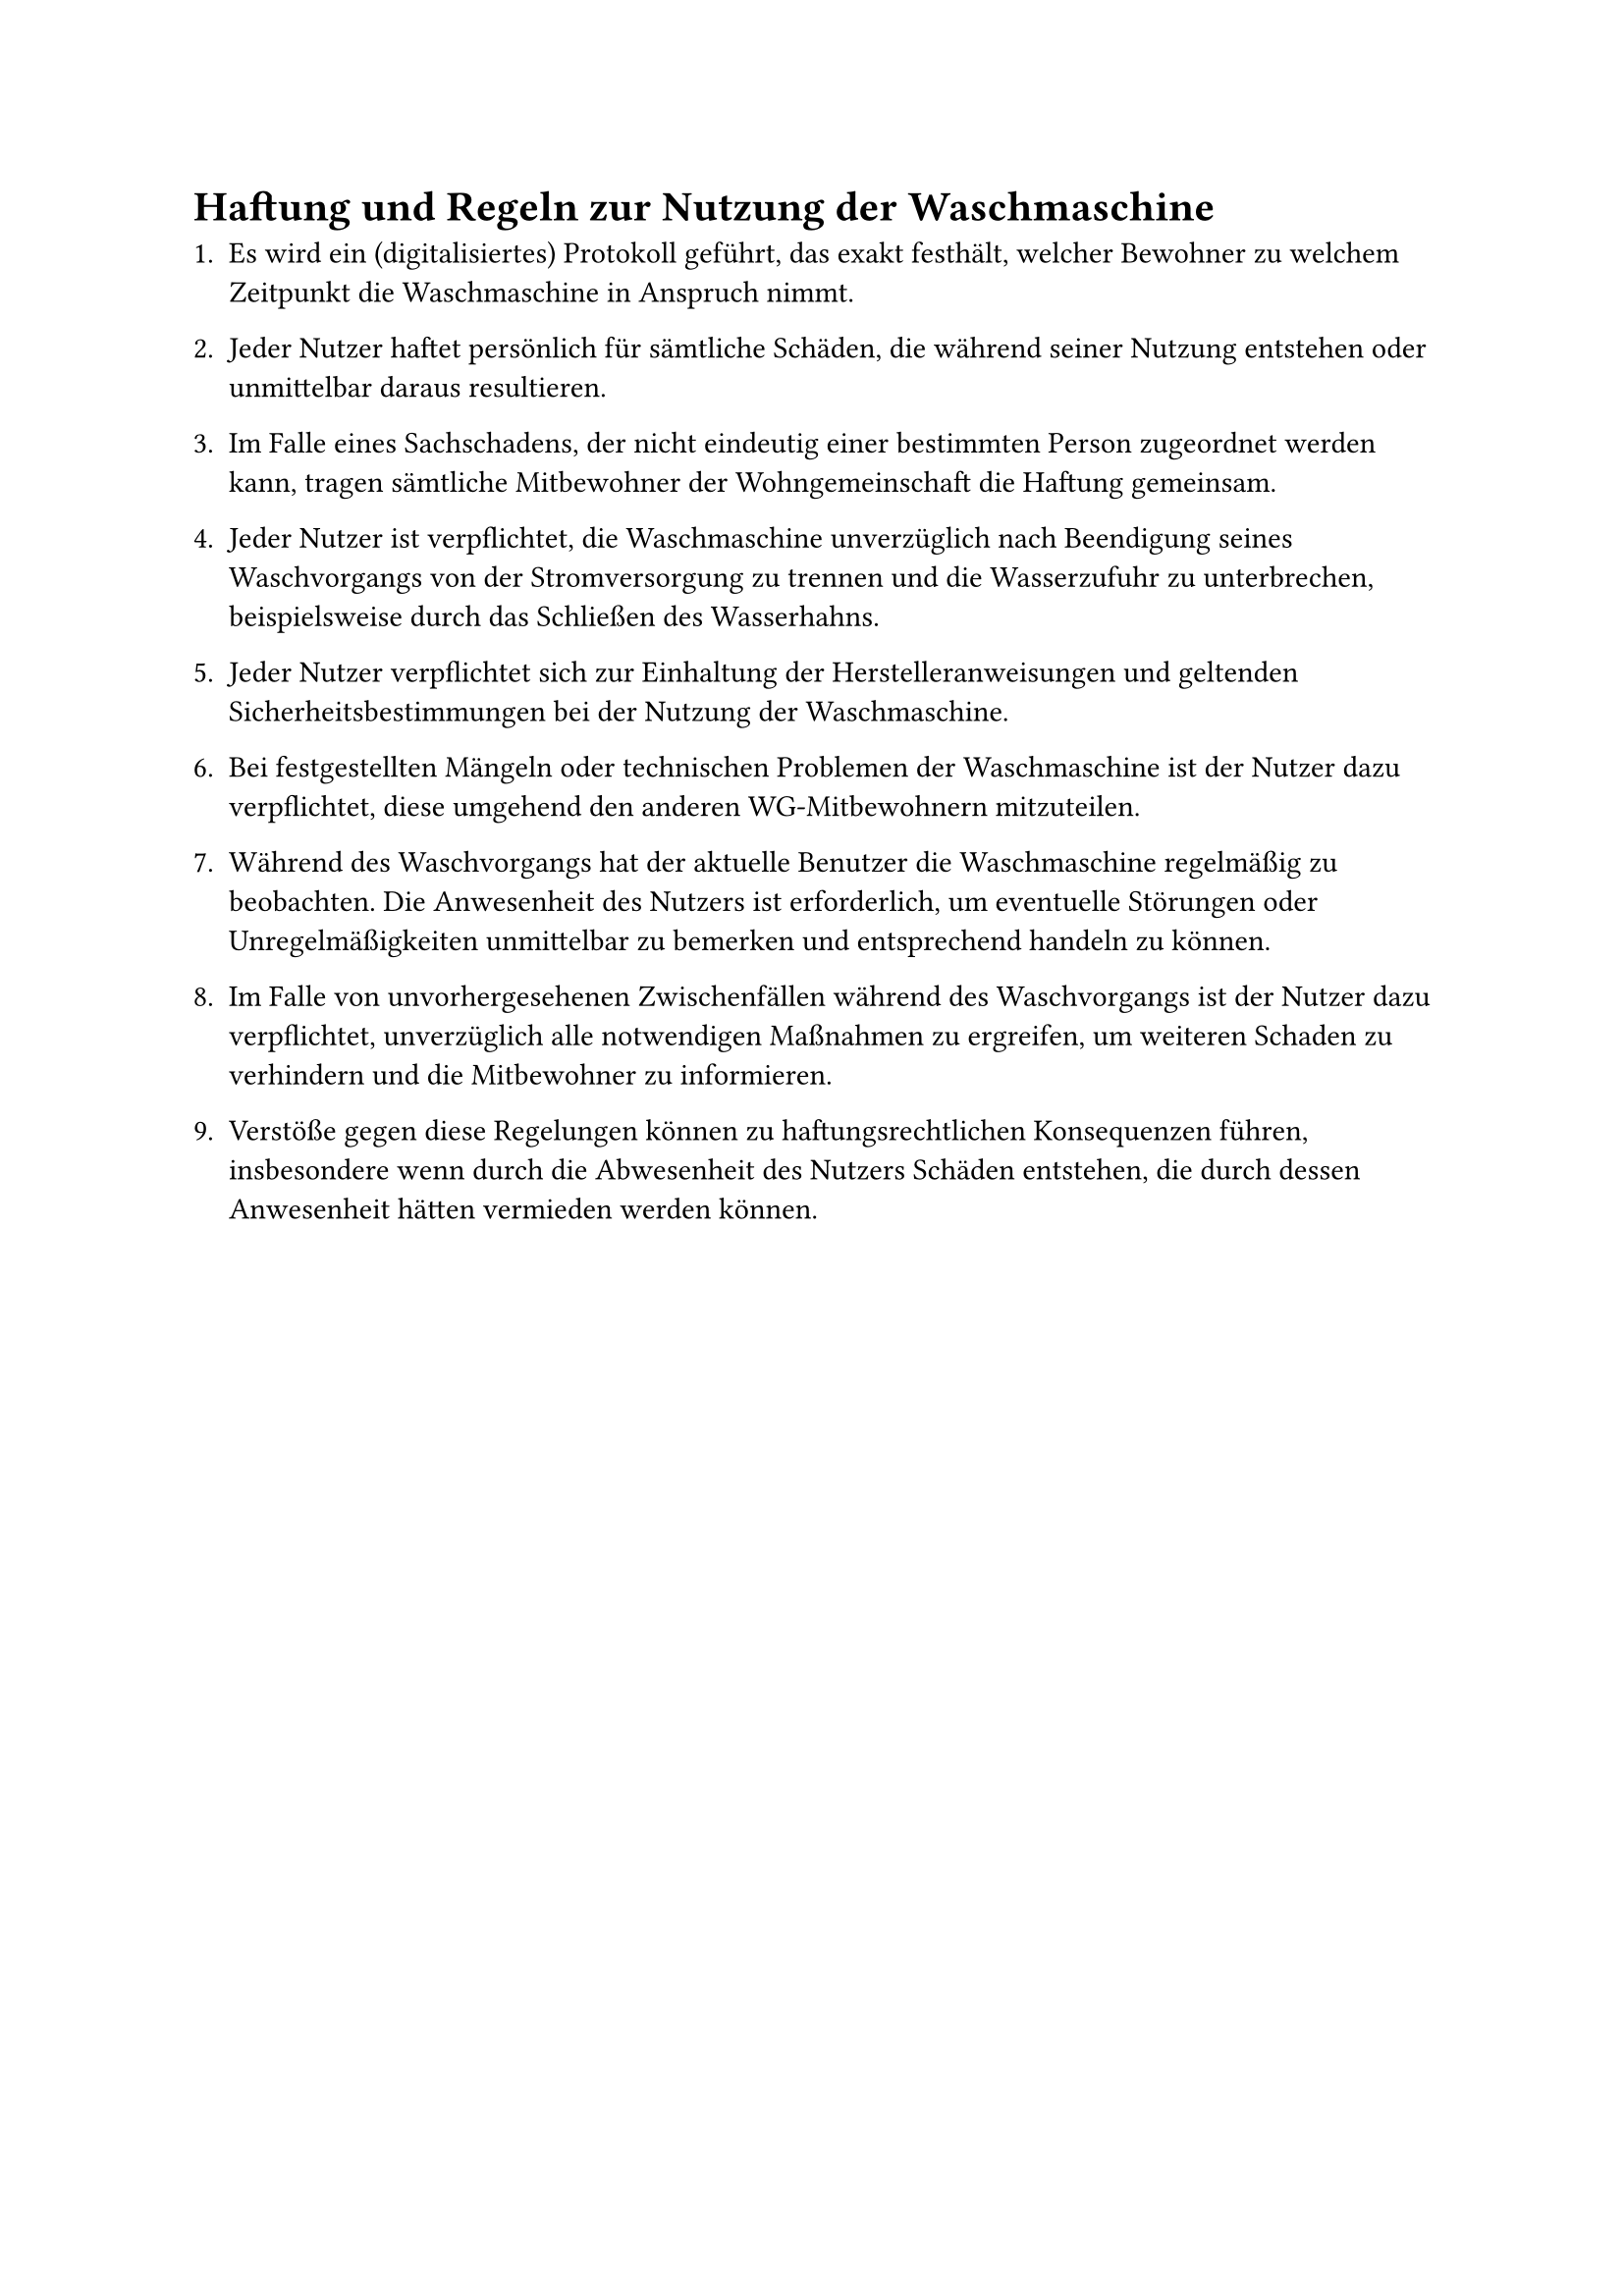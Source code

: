 = Haftung und Regeln zur Nutzung der Waschmaschine

+ Es wird ein (digitalisiertes) Protokoll geführt, das exakt festhält, welcher Bewohner zu welchem Zeitpunkt die Waschmaschine in Anspruch nimmt.

+ Jeder Nutzer haftet persönlich für sämtliche Schäden, die während seiner Nutzung entstehen oder unmittelbar daraus resultieren.

+ Im Falle eines Sachschadens, der nicht eindeutig einer bestimmten Person zugeordnet werden kann, tragen sämtliche Mitbewohner der Wohngemeinschaft die Haftung gemeinsam.

+ Jeder Nutzer ist verpflichtet, die Waschmaschine unverzüglich nach Beendigung seines Waschvorgangs von der Stromversorgung zu trennen und die Wasserzufuhr zu unterbrechen, beispielsweise durch das Schließen des Wasserhahns.

+ Jeder Nutzer verpflichtet sich zur Einhaltung der Herstelleranweisungen und geltenden Sicherheitsbestimmungen bei der Nutzung der Waschmaschine.

+ Bei festgestellten Mängeln oder technischen Problemen der Waschmaschine ist der Nutzer dazu verpflichtet, diese umgehend den anderen WG-Mitbewohnern mitzuteilen.

+ Während des Waschvorgangs hat der aktuelle Benutzer die Waschmaschine regelmäßig zu beobachten. Die Anwesenheit des Nutzers ist erforderlich, um eventuelle Störungen oder Unregelmäßigkeiten unmittelbar zu bemerken und entsprechend handeln zu können.

+ Im Falle von unvorhergesehenen Zwischenfällen während des Waschvorgangs ist der Nutzer dazu verpflichtet, unverzüglich alle notwendigen Maßnahmen zu ergreifen, um weiteren Schaden zu verhindern und die Mitbewohner zu informieren.

+ Verstöße gegen diese Regelungen können zu haftungsrechtlichen Konsequenzen führen, insbesondere wenn durch die Abwesenheit des Nutzers Schäden entstehen, die durch dessen Anwesenheit hätten vermieden werden können.

